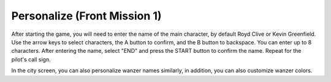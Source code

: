 .. meta::
   :description: After starting the game, you will need to enter the name of the main character, by default Royd Clive. Use the arrow keys to select characters, the A button to

.. _front_mission_mechanics_personalize:


Personalize (Front Mission 1)
===============================
After starting the game, you will need to enter the name of the main character, by default Royd Clive or Kevin Greenfield. Use the arrow keys to select characters, the A button to confirm, and the B button to backspace. You can enter up to 8 characters. After entering the name, select "END" and press the START button to confirm the name. Repeat for the pilot's call sign. 

In the city screen, you can also personalize wanzer names similarly, in addition, you can also customize wanzer colors. 
 
